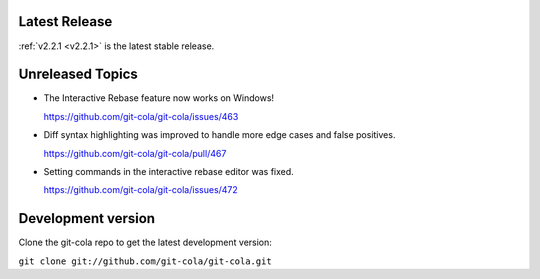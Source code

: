 .. _unreleased:

Latest Release
==============

:ref:`v2.2.1 <v2.2.1>` is the latest stable release.

Unreleased Topics
=================

* The Interactive Rebase feature now works on Windows!

  https://github.com/git-cola/git-cola/issues/463

* Diff syntax highlighting was improved to handle more edge cases
  and false positives.

  https://github.com/git-cola/git-cola/pull/467

* Setting commands in the interactive rebase editor was fixed.

  https://github.com/git-cola/git-cola/issues/472

Development version
===================

Clone the git-cola repo to get the latest development version:

``git clone git://github.com/git-cola/git-cola.git``

